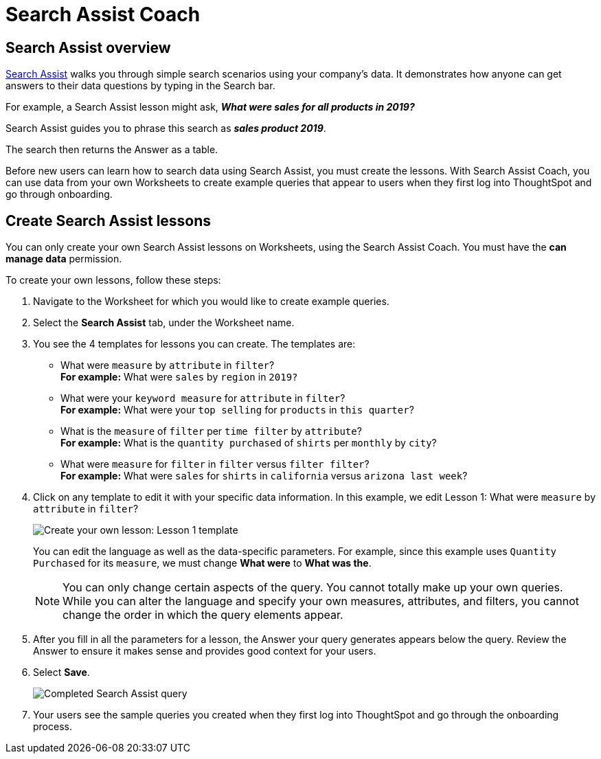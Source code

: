 = Search Assist Coach
:last_updated: 8/9/2021
:experimental:
:linkattrs:
:page-aliases: /admin/worksheets/search-assist-coach.html

== Search Assist overview

xref:search-assist.adoc[Search Assist] walks you through simple search scenarios using your company's data. It demonstrates how anyone can get answers to their data questions by typing in the Search bar.

For example, a Search Assist lesson might ask, *_What were sales for all products in 2019?_*

Search Assist guides you to phrase this search as *_sales product 2019_*.

The search then returns the Answer as a table.

Before new users can learn how to search data using Search Assist, you must create the lessons. With Search Assist Coach, you can use data from your own Worksheets to create example queries that appear to users when they first log into ThoughtSpot and go through onboarding.

== Create Search Assist lessons

You can only create your own Search Assist lessons on Worksheets, using the Search Assist Coach. You must have the **can manage data** permission.

To create your own lessons, follow these steps:

. Navigate to the Worksheet for which you would like to create example queries.

. Select the **Search Assist** tab, under the Worksheet name.

. You see the 4 templates for lessons you can create. The templates are:
- What were `measure` by `attribute` in `filter`? +
**For example:** What were `sales` by `region` in `2019?`
- What were your `keyword measure` for `attribute` in `filter`? +
**For example:** What were your `top selling` for `products` in `this quarter`?
- What is the `measure` of `filter` per `time filter` by `attribute`? +
**For example:** What is the `quantity purchased` of `shirts` per `monthly` by `city`?
- What were `measure` for `filter` in `filter` versus `filter filter`? +
**For example:** What were `sales` for `shirts` in `california` versus `arizona last week`?

. Click on any template to edit it with your specific data information. In this example, we edit Lesson 1: What were `measure` by `attribute` in `filter`?
+
image::search-assist-sample-query.png[Create your own lesson: Lesson 1 template]
+
You can edit the language as well as the data-specific parameters. For example, since this example uses `Quantity Purchased` for its `measure`, we must change *What were* to *What was the*.
+
NOTE: You can only change certain aspects of the query. You cannot totally make up your own queries. While you can alter the language and specify your own measures, attributes, and filters, you cannot change the order in which the query elements appear.

. After you fill in all the parameters for a lesson, the Answer your query generates appears below the query. Review the Answer to ensure it makes sense and provides good context for your users.

. Select **Save**.
+
image::search-assist-finished-example.png[Completed Search Assist query]

. Your users see the sample queries you created when they first log into ThoughtSpot and go through the onboarding process.
